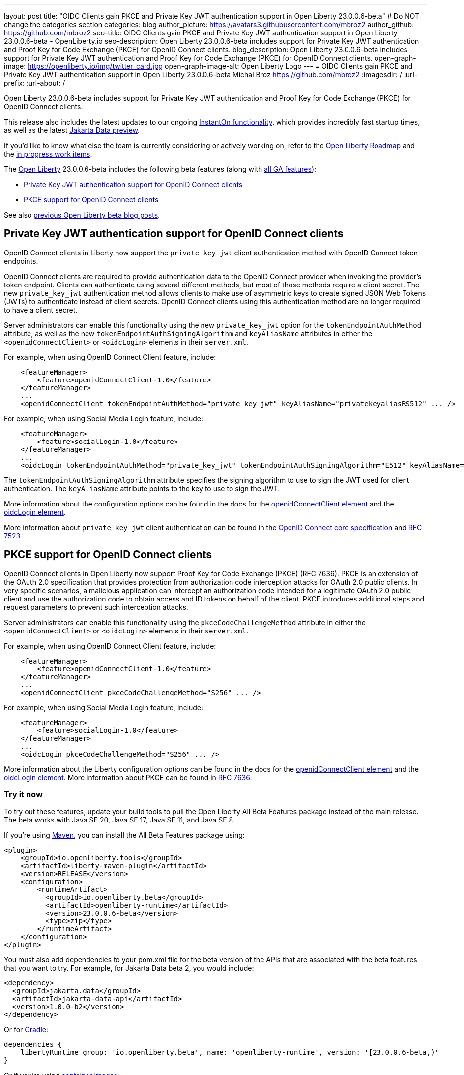 ---
layout: post
title: "OIDC Clients gain PKCE and Private Key JWT authentication support in Open Liberty 23.0.0.6-beta"
# Do NOT change the categories section
categories: blog
author_picture: https://avatars3.githubusercontent.com/mbroz2
author_github: https://github.com/mbroz2
seo-title: OIDC Clients gain PKCE and Private Key JWT authentication support in Open Liberty 23.0.0.6-beta - OpenLiberty.io
seo-description: Open Liberty 23.0.0.6-beta includes support for Private Key JWT authentication and Proof Key for Code Exchange (PKCE) for OpenID Connect clients.
blog_description: Open Liberty 23.0.0.6-beta includes support for Private Key JWT authentication and Proof Key for Code Exchange (PKCE) for OpenID Connect clients.
open-graph-image: https://openliberty.io/img/twitter_card.jpg
open-graph-image-alt: Open Liberty Logo
---
= OIDC Clients gain PKCE and Private Key JWT authentication support in Open Liberty 23.0.0.6-beta 
Michal Broz <https://github.com/mbroz2>
:imagesdir: /
:url-prefix:
:url-about: /
//Blank line here is necessary before starting the body of the post.

Open Liberty 23.0.0.6-beta includes support for Private Key JWT authentication and Proof Key for Code Exchange (PKCE) for OpenID Connect clients.

This release also includes the latest updates to our ongoing link:{url-prefix}/blog/2023/02/10/instant-on-beta-update.html[InstantOn functionality], which provides incredibly fast startup times, as well as the latest link:{url-prefix}/blog/2023/04/18/23.0.0.4-beta.html[Jakarta Data preview]. 

If you'd like to know what else the team is currently considering or actively working on, refer to the https://github.com/orgs/OpenLiberty/projects/2[Open Liberty Roadmap] and the https://github.com/OpenLiberty/open-liberty/issues?q=is%3Aopen+is%3Aissue+label%3A%22In+Progress%22[in progress work items].

The link:{url-about}[Open Liberty] 23.0.0.6-beta includes the following beta features (along with link:{url-prefix}/docs/latest/reference/feature/feature-overview.html[all GA features]):

* <<pkjwt, Private Key JWT authentication support for OpenID Connect clients>>
* <<pkce, PKCE support for OpenID Connect clients>>

See also link:{url-prefix}/blog/?search=beta&key=tag[previous Open Liberty beta blog posts].

// // // // DO NOT MODIFY THIS COMMENT BLOCK <GHA-BLOG-TOPIC> // // // // 
// Blog issue: https://github.com/OpenLiberty/open-liberty/issues/25333
// Contact/Reviewer: ayoho
// // // // // // // // 
[#pkjwt]
== Private Key JWT authentication support for OpenID Connect clients
OpenID Connect clients in Liberty now support the `private_key_jwt` client authentication method with OpenID Connect token endpoints. 

OpenID Connect clients are required to provide authentication data to the OpenID Connect provider when invoking the provider's token endpoint. Clients can authenticate using several different methods, but most of those methods require a client secret. The new `private_key_jwt` authentication method allows clients to make use of asymmetric keys to create signed JSON Web Tokens (JWTs) to authenticate instead of client secrets. OpenID Connect clients using this authentication method are no longer required to have a client secret.

Server administrators can enable this functionality using the new `private_key_jwt` option for the `tokenEndpointAuthMethod` attribute, as well as the new `tokenEndpointAuthSigningAlgorithm` and `keyAliasName` attributes in either the `<openidConnectClient>` or `<oidcLogin>` elements in their `server.xml`.

For example, when using OpenID Connect Client feature, include:

[source,xml]
----
    <featureManager>
        <feature>openidConnectClient-1.0</feature>
    </featureManager>
    ...
    <openidConnectClient tokenEndpointAuthMethod="private_key_jwt" keyAliasName="privatekeyaliasRS512" ... />
----

For example, when using Social Media Login feature, include:

[source,xml]
----
    <featureManager>
        <feature>socialLogin-1.0</feature>
    </featureManager>
    ...
    <oidcLogin tokenEndpointAuthMethod="private_key_jwt" tokenEndpointAuthSigningAlgorithm="E512" keyAliasName="privatekeyaliasES512" ... />
----

The `tokenEndpointAuthSigningAlgorithm` attribute specifies the signing algorithm to use to sign the JWT used for client authentication. The `keyAliasName` attribute points to the key to use to sign the JWT.

More information about the configuration options can be found in the docs for the link:https://openliberty.io/docs/latest/reference/config/openidConnectClient.html[openidConnectClient element] and the link:https://openliberty.io/docs/latest/reference/config/oidcLogin.html[oidcLogin element]. 

More information about `private_key_jwt` client authentication can be found in the link:https://openid.net/specs/openid-connect-core-1_0.html#ClientAuthentication[OpenID Connect core specification] and link:https://datatracker.ietf.org/doc/html/rfc7523[RFC 7523].

// DO NOT MODIFY THIS LINE. </GHA-BLOG-TOPIC> 


// // // // DO NOT MODIFY THIS COMMENT BLOCK <GHA-BLOG-TOPIC> // // // // 
// Blog issue: https://github.com/OpenLiberty/open-liberty/issues/25332
// Contact/Reviewer: ayoho
// // // // // // // // 
[#pkce]
== PKCE support for OpenID Connect clients
OpenID Connect clients in Open Liberty now support Proof Key for Code Exchange (PKCE) (RFC 7636). PKCE is an extension of the OAuth 2.0 specification that provides protection from authorization code interception attacks for OAuth 2.0 public clients. In very specific scenarios, a malicious application can intercept an authorization code intended for a legitimate OAuth 2.0 public client and use the authorization code to obtain access and ID tokens on behalf of the client. PKCE introduces additional steps and request parameters to prevent such interception attacks.

Server administrators can enable this functionality using the `pkceCodeChallengeMethod` attribute in either the `<openidConnectClient>` or `<oidcLogin>` elements in their `server.xml`.

For example, when using OpenID Connect Client feature, include:

[source,xml]
----
    <featureManager>
        <feature>openidConnectClient-1.0</feature>
    </featureManager>
    ...
    <openidConnectClient pkceCodeChallengeMethod="S256" ... />
----

For example, when using Social Media Login feature, include:

[source,xml]
----
    <featureManager>
        <feature>socialLogin-1.0</feature>
    </featureManager>
    ...
    <oidcLogin pkceCodeChallengeMethod="S256" ... />
----

More information about the Liberty configuration options can be found in the docs for the link:https://openliberty.io/docs/latest/reference/config/openidConnectClient.html[openidConnectClient element] and the link:https://openliberty.io/docs/latest/reference/config/oidcLogin.html[oidcLogin element]. 
More information about PKCE can be found in link:https://datatracker.ietf.org/doc/html/rfc7636[RFC 7636].
    
// DO NOT MODIFY THIS LINE. </GHA-BLOG-TOPIC> 


[#run]
=== Try it now 

To try out these features, update your build tools to pull the Open Liberty All Beta Features package instead of the main release. The beta works with Java SE 20, Java SE 17, Java SE 11, and Java SE 8.

If you're using link:{url-prefix}/guides/maven-intro.html[Maven], you can install the All Beta Features package using:

[source,xml]
----
<plugin>
    <groupId>io.openliberty.tools</groupId>
    <artifactId>liberty-maven-plugin</artifactId>
    <version>RELEASE</version>
    <configuration>
        <runtimeArtifact>
          <groupId>io.openliberty.beta</groupId>
          <artifactId>openliberty-runtime</artifactId>
          <version>23.0.0.6-beta</version>
          <type>zip</type>
        </runtimeArtifact>
    </configuration>
</plugin>
----

You must also add dependencies to your pom.xml file for the beta version of the APIs that are associated with the beta features that you want to try.  For example, for Jakarta Data beta 2, you would include:
[source,xml]
----
<dependency>
  <groupId>jakarta.data</groupId>
  <artifactId>jakarta-data-api</artifactId>
  <version>1.0.0-b2</version>
</dependency>
----

Or for link:{url-prefix}/guides/gradle-intro.html[Gradle]:

[source,gradle]
----
dependencies {
    libertyRuntime group: 'io.openliberty.beta', name: 'openliberty-runtime', version: '[23.0.0.6-beta,)'
}
----

Or if you're using link:{url-prefix}/docs/latest/container-images.html[container images]:

[source]
----
FROM icr.io/appcafe/open-liberty:beta
----

Or take a look at our link:{url-prefix}/downloads/#runtime_betas[Downloads page].

For more information on using a beta release, refer to the link:{url-prefix}docs/latest/installing-open-liberty-betas.html[Installing Open Liberty beta releases] documentation.

[#feedback]
== We welcome your feedback

Let us know what you think on link:https://groups.io/g/openliberty[our mailing list]. If you hit a problem, link:https://stackoverflow.com/questions/tagged/open-liberty[post a question on StackOverflow]. If you hit a bug, link:https://github.com/OpenLiberty/open-liberty/issues[please raise an issue].


